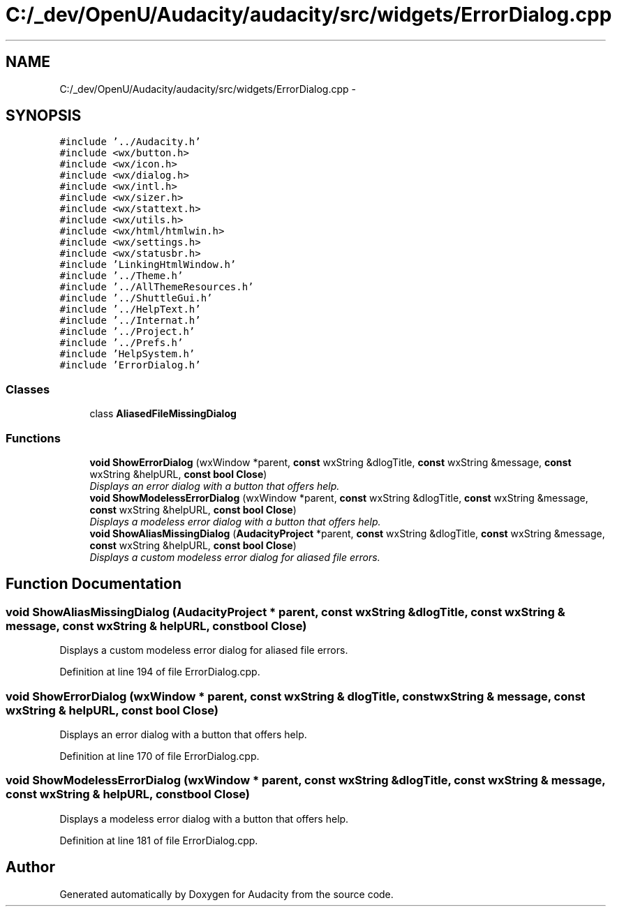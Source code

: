 .TH "C:/_dev/OpenU/Audacity/audacity/src/widgets/ErrorDialog.cpp" 3 "Thu Apr 28 2016" "Audacity" \" -*- nroff -*-
.ad l
.nh
.SH NAME
C:/_dev/OpenU/Audacity/audacity/src/widgets/ErrorDialog.cpp \- 
.SH SYNOPSIS
.br
.PP
\fC#include '\&.\&./Audacity\&.h'\fP
.br
\fC#include <wx/button\&.h>\fP
.br
\fC#include <wx/icon\&.h>\fP
.br
\fC#include <wx/dialog\&.h>\fP
.br
\fC#include <wx/intl\&.h>\fP
.br
\fC#include <wx/sizer\&.h>\fP
.br
\fC#include <wx/stattext\&.h>\fP
.br
\fC#include <wx/utils\&.h>\fP
.br
\fC#include <wx/html/htmlwin\&.h>\fP
.br
\fC#include <wx/settings\&.h>\fP
.br
\fC#include <wx/statusbr\&.h>\fP
.br
\fC#include 'LinkingHtmlWindow\&.h'\fP
.br
\fC#include '\&.\&./Theme\&.h'\fP
.br
\fC#include '\&.\&./AllThemeResources\&.h'\fP
.br
\fC#include '\&.\&./ShuttleGui\&.h'\fP
.br
\fC#include '\&.\&./HelpText\&.h'\fP
.br
\fC#include '\&.\&./Internat\&.h'\fP
.br
\fC#include '\&.\&./Project\&.h'\fP
.br
\fC#include '\&.\&./Prefs\&.h'\fP
.br
\fC#include 'HelpSystem\&.h'\fP
.br
\fC#include 'ErrorDialog\&.h'\fP
.br

.SS "Classes"

.in +1c
.ti -1c
.RI "class \fBAliasedFileMissingDialog\fP"
.br
.in -1c
.SS "Functions"

.in +1c
.ti -1c
.RI "\fBvoid\fP \fBShowErrorDialog\fP (wxWindow *parent, \fBconst\fP wxString &dlogTitle, \fBconst\fP wxString &message, \fBconst\fP wxString &helpURL, \fBconst\fP \fBbool\fP \fBClose\fP)"
.br
.RI "\fIDisplays an error dialog with a button that offers help\&. \fP"
.ti -1c
.RI "\fBvoid\fP \fBShowModelessErrorDialog\fP (wxWindow *parent, \fBconst\fP wxString &dlogTitle, \fBconst\fP wxString &message, \fBconst\fP wxString &helpURL, \fBconst\fP \fBbool\fP \fBClose\fP)"
.br
.RI "\fIDisplays a modeless error dialog with a button that offers help\&. \fP"
.ti -1c
.RI "\fBvoid\fP \fBShowAliasMissingDialog\fP (\fBAudacityProject\fP *parent, \fBconst\fP wxString &dlogTitle, \fBconst\fP wxString &message, \fBconst\fP wxString &helpURL, \fBconst\fP \fBbool\fP \fBClose\fP)"
.br
.RI "\fIDisplays a custom modeless error dialog for aliased file errors\&. \fP"
.in -1c
.SH "Function Documentation"
.PP 
.SS "\fBvoid\fP ShowAliasMissingDialog (\fBAudacityProject\fP * parent, \fBconst\fP wxString & dlogTitle, \fBconst\fP wxString & message, \fBconst\fP wxString & helpURL, \fBconst\fP \fBbool\fP Close)"

.PP
Displays a custom modeless error dialog for aliased file errors\&. 
.PP
Definition at line 194 of file ErrorDialog\&.cpp\&.
.SS "\fBvoid\fP ShowErrorDialog (wxWindow * parent, \fBconst\fP wxString & dlogTitle, \fBconst\fP wxString & message, \fBconst\fP wxString & helpURL, \fBconst\fP \fBbool\fP Close)"

.PP
Displays an error dialog with a button that offers help\&. 
.PP
Definition at line 170 of file ErrorDialog\&.cpp\&.
.SS "\fBvoid\fP ShowModelessErrorDialog (wxWindow * parent, \fBconst\fP wxString & dlogTitle, \fBconst\fP wxString & message, \fBconst\fP wxString & helpURL, \fBconst\fP \fBbool\fP Close)"

.PP
Displays a modeless error dialog with a button that offers help\&. 
.PP
Definition at line 181 of file ErrorDialog\&.cpp\&.
.SH "Author"
.PP 
Generated automatically by Doxygen for Audacity from the source code\&.
